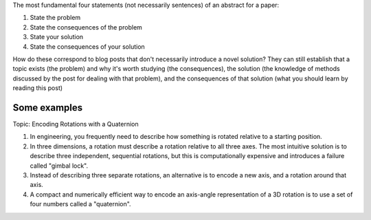The most fundamental four statements (not necessarily sentences) of an
abstract for a paper:

1. State the problem

2. State the consequences of the problem

3. State your solution

4. State the consequences of your solution


How do these correspond to blog posts that don't necessarily introduce a novel
solution? They can still establish that a topic exists (the problem) and why
it's worth studying (the consequences), the solution (the knowledge of methods
discussed by the post for dealing with that problem), and the consequences of
that solution (what you should learn by reading this post)


Some examples
-------------

Topic: Encoding Rotations with a Quaternion

1. In engineering, you frequently need to describe how something is rotated
   relative to a starting position.

2. In three dimensions, a rotation must describe a rotation relative to all
   three axes. The most intuitive solution is to describe three independent,
   sequential rotations, but this is computationally expensive and introduces
   a failure called "gimbal lock".

3. Instead of describing three separate rotations, an alternative is to encode
   a new axis, and a rotation around that axis.

4. A compact and numerically efficient way to encode an axis-angle
   representation of a 3D rotation is to use a set of four numbers called
   a "quaternion".
